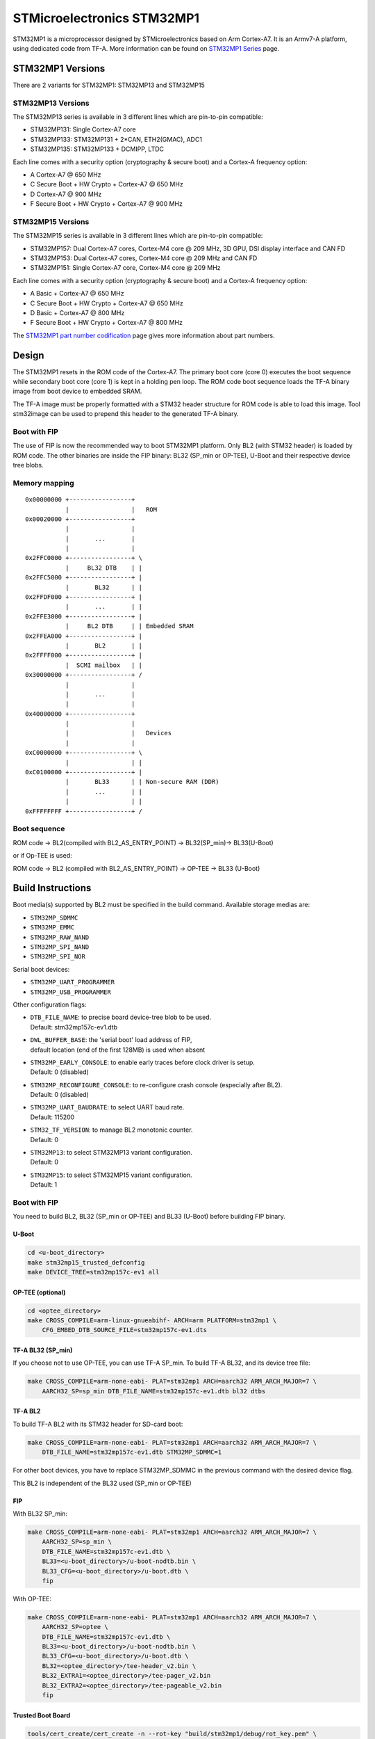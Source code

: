 STMicroelectronics STM32MP1
===========================

STM32MP1 is a microprocessor designed by STMicroelectronics
based on Arm Cortex-A7.
It is an Armv7-A platform, using dedicated code from TF-A.
More information can be found on `STM32MP1 Series`_ page.


STM32MP1 Versions
-----------------

There are 2 variants for STM32MP1: STM32MP13 and STM32MP15

STM32MP13 Versions
~~~~~~~~~~~~~~~~~~
The STM32MP13 series is available in 3 different lines which are pin-to-pin compatible:

- STM32MP131: Single Cortex-A7 core
- STM32MP133: STM32MP131 + 2*CAN, ETH2(GMAC), ADC1
- STM32MP135: STM32MP133 + DCMIPP, LTDC

Each line comes with a security option (cryptography & secure boot) and a Cortex-A frequency option:

- A      Cortex-A7 @ 650 MHz
- C      Secure Boot + HW Crypto + Cortex-A7 @ 650 MHz
- D      Cortex-A7 @ 900 MHz
- F      Secure Boot + HW Crypto + Cortex-A7 @ 900 MHz

STM32MP15 Versions
~~~~~~~~~~~~~~~~~~
The STM32MP15 series is available in 3 different lines which are pin-to-pin compatible:

- STM32MP157: Dual Cortex-A7 cores, Cortex-M4 core @ 209 MHz, 3D GPU, DSI display interface and CAN FD
- STM32MP153: Dual Cortex-A7 cores, Cortex-M4 core @ 209 MHz and CAN FD
- STM32MP151: Single Cortex-A7 core, Cortex-M4 core @ 209 MHz

Each line comes with a security option (cryptography & secure boot) and a Cortex-A frequency option:

- A      Basic + Cortex-A7 @ 650 MHz
- C      Secure Boot + HW Crypto + Cortex-A7 @ 650 MHz
- D      Basic + Cortex-A7 @ 800 MHz
- F      Secure Boot + HW Crypto + Cortex-A7 @ 800 MHz

The `STM32MP1 part number codification`_ page gives more information about part numbers.

Design
------
The STM32MP1 resets in the ROM code of the Cortex-A7.
The primary boot core (core 0) executes the boot sequence while
secondary boot core (core 1) is kept in a holding pen loop.
The ROM code boot sequence loads the TF-A binary image from boot device
to embedded SRAM.

The TF-A image must be properly formatted with a STM32 header structure
for ROM code is able to load this image.
Tool stm32image can be used to prepend this header to the generated TF-A binary.

Boot with FIP
~~~~~~~~~~~~~
The use of FIP is now the recommended way to boot STM32MP1 platform.
Only BL2 (with STM32 header) is loaded by ROM code. The other binaries are
inside the FIP binary: BL32 (SP_min or OP-TEE), U-Boot and their respective
device tree blobs.


Memory mapping
~~~~~~~~~~~~~~

::

    0x00000000 +-----------------+
               |                 |   ROM
    0x00020000 +-----------------+
               |                 |
               |       ...       |
               |                 |
    0x2FFC0000 +-----------------+ \
               |     BL32 DTB    | |
    0x2FFC5000 +-----------------+ |
               |       BL32      | |
    0x2FFDF000 +-----------------+ |
               |       ...       | |
    0x2FFE3000 +-----------------+ |
               |     BL2 DTB     | | Embedded SRAM
    0x2FFEA000 +-----------------+ |
               |       BL2       | |
    0x2FFFF000 +-----------------+ |
               |  SCMI mailbox   | |
    0x30000000 +-----------------+ /
               |                 |
               |       ...       |
               |                 |
    0x40000000 +-----------------+
               |                 |
               |                 |   Devices
               |                 |
    0xC0000000 +-----------------+ \
               |                 | |
    0xC0100000 +-----------------+ |
               |       BL33      | | Non-secure RAM (DDR)
               |       ...       | |
               |                 | |
    0xFFFFFFFF +-----------------+ /


Boot sequence
~~~~~~~~~~~~~

ROM code -> BL2(compiled with BL2_AS_ENTRY_POINT) -> BL32(SP_min)-> BL33(U-Boot)

or if Op-TEE is used:

ROM code -> BL2 (compiled with BL2_AS_ENTRY_POINT) -> OP-TEE -> BL33 (U-Boot)


Build Instructions
------------------
Boot media(s) supported by BL2 must be specified in the build command.
Available storage medias are:

- ``STM32MP_SDMMC``
- ``STM32MP_EMMC``
- ``STM32MP_RAW_NAND``
- ``STM32MP_SPI_NAND``
- ``STM32MP_SPI_NOR``

Serial boot devices:

- ``STM32MP_UART_PROGRAMMER``
- ``STM32MP_USB_PROGRAMMER``


Other configuration flags:

- | ``DTB_FILE_NAME``: to precise board device-tree blob to be used.
  | Default: stm32mp157c-ev1.dtb
- | ``DWL_BUFFER_BASE``: the 'serial boot' load address of FIP,
  | default location (end of the first 128MB) is used when absent
- | ``STM32MP_EARLY_CONSOLE``: to enable early traces before clock driver is setup.
  | Default: 0 (disabled)
- | ``STM32MP_RECONFIGURE_CONSOLE``: to re-configure crash console (especially after BL2).
  | Default: 0 (disabled)
- | ``STM32MP_UART_BAUDRATE``: to select UART baud rate.
  | Default: 115200
- | ``STM32_TF_VERSION``: to manage BL2 monotonic counter.
  | Default: 0
- | ``STM32MP13``: to select STM32MP13 variant configuration.
  | Default: 0
- | ``STM32MP15``: to select STM32MP15 variant configuration.
  | Default: 1


Boot with FIP
~~~~~~~~~~~~~
You need to build BL2, BL32 (SP_min or OP-TEE) and BL33 (U-Boot) before building FIP binary.

U-Boot
______

.. code:: bash

    cd <u-boot_directory>
    make stm32mp15_trusted_defconfig
    make DEVICE_TREE=stm32mp157c-ev1 all

OP-TEE (optional)
_________________

.. code:: bash

    cd <optee_directory>
    make CROSS_COMPILE=arm-linux-gnueabihf- ARCH=arm PLATFORM=stm32mp1 \
        CFG_EMBED_DTB_SOURCE_FILE=stm32mp157c-ev1.dts


TF-A BL32 (SP_min)
__________________
If you choose not to use OP-TEE, you can use TF-A SP_min.
To build TF-A BL32, and its device tree file:

.. code:: bash

    make CROSS_COMPILE=arm-none-eabi- PLAT=stm32mp1 ARCH=aarch32 ARM_ARCH_MAJOR=7 \
        AARCH32_SP=sp_min DTB_FILE_NAME=stm32mp157c-ev1.dtb bl32 dtbs

TF-A BL2
________
To build TF-A BL2 with its STM32 header for SD-card boot:

.. code:: bash

    make CROSS_COMPILE=arm-none-eabi- PLAT=stm32mp1 ARCH=aarch32 ARM_ARCH_MAJOR=7 \
        DTB_FILE_NAME=stm32mp157c-ev1.dtb STM32MP_SDMMC=1

For other boot devices, you have to replace STM32MP_SDMMC in the previous command
with the desired device flag.

This BL2 is independent of the BL32 used (SP_min or OP-TEE)


FIP
___
With BL32 SP_min:

.. code:: bash

    make CROSS_COMPILE=arm-none-eabi- PLAT=stm32mp1 ARCH=aarch32 ARM_ARCH_MAJOR=7 \
        AARCH32_SP=sp_min \
        DTB_FILE_NAME=stm32mp157c-ev1.dtb \
        BL33=<u-boot_directory>/u-boot-nodtb.bin \
        BL33_CFG=<u-boot_directory>/u-boot.dtb \
        fip

With OP-TEE:

.. code:: bash

    make CROSS_COMPILE=arm-none-eabi- PLAT=stm32mp1 ARCH=aarch32 ARM_ARCH_MAJOR=7 \
        AARCH32_SP=optee \
        DTB_FILE_NAME=stm32mp157c-ev1.dtb \
        BL33=<u-boot_directory>/u-boot-nodtb.bin \
        BL33_CFG=<u-boot_directory>/u-boot.dtb \
        BL32=<optee_directory>/tee-header_v2.bin \
        BL32_EXTRA1=<optee_directory>/tee-pager_v2.bin
        BL32_EXTRA2=<optee_directory>/tee-pageable_v2.bin
        fip

Trusted Boot Board
__________________

.. code:: shell

    tools/cert_create/cert_create -n --rot-key "build/stm32mp1/debug/rot_key.pem" \
        --tfw-nvctr 0 \
        --ntfw-nvctr 0 \
        --key-alg ecdsa --hash-alg sha256 \
        --trusted-key-cert build/stm32mp1/cert_images/trusted-key-cert.key-crt \
        --tos-fw <optee_directory>/tee-header_v2.bin \
        --tos-fw-extra1 <optee_directory>/tee-pager_v2.bin \
        --tos-fw-extra2 <optee_directory>/tee-pageable_v2.bin \
        --tos-fw-cert build/stm32mp1/cert_images/tee-header_v2.bin.crt \
        --tos-fw-key-cert build/stm32mp1/cert_images/tee-header_v2.bin.key-crt \
        --nt-fw <u-boot_directory>/u-boot-nodtb.bin \
        --nt-fw-cert build/stm32mp1/cert_images/u-boot.bin.crt \
        --nt-fw-key-cert build/stm32mp1/cert_images/u-boot.bin.key-crt \
        --hw-config <u-boot_directory>/u-boot.dtb \
        --fw-config build/stm32mp1/debug/fdts/fw-config.dtb \
        --stm32mp-cfg-cert build/stm32mp1/cert_images/stm32mp_cfg_cert.crt

    tools/fiptool/fiptool create --tos-fw <optee_directory>/tee-header_v2.bin \
        --tos-fw-extra1 <optee_directory>/tee-pager_v2.bin \
        --tos-fw-extra2 <optee_directory>/tee-pageable_v2.bin \
        --nt-fw <u-boot_directory>/u-boot-nodtb.bin \
        --hw-config <u-boot_directory>/u-boot.dtb \
        --fw-config build/stm32mp1/debug/fdts/fw-config.dtb \
        --tos-fw-cert build/stm32mp1/cert_images/tee-header_v2.bin.crt \
        --tos-fw-key-cert build/stm32mp1/cert_images/tee-header_v2.bin.key-crt \
        --nt-fw-cert build/stm32mp1/cert_images/u-boot.bin.crt \
        --nt-fw-key-cert build/stm32mp1/cert_images/u-boot.bin.key-crt \
        --stm32mp-cfg-cert build/stm32mp1/cert_images/stm32mp_cfg_cert.crt stm32mp1.fip



Populate SD-card
----------------

Boot with FIP
~~~~~~~~~~~~~
The SD-card has to be formatted with GPT.
It should contain at least those partitions:

- fsbl: to copy the tf-a-stm32mp157c-ev1.stm32 binary (BL2)
- fip: which contains the FIP binary

Usually, two copies of fsbl are used (fsbl1 and fsbl2) instead of one partition fsbl.


.. _STM32MP1 Series: https://www.st.com/en/microcontrollers-microprocessors/stm32mp1-series.html
.. _STM32MP1 part number codification: https://wiki.st.com/stm32mpu/wiki/STM32MP15_microprocessor#Part_number_codification
